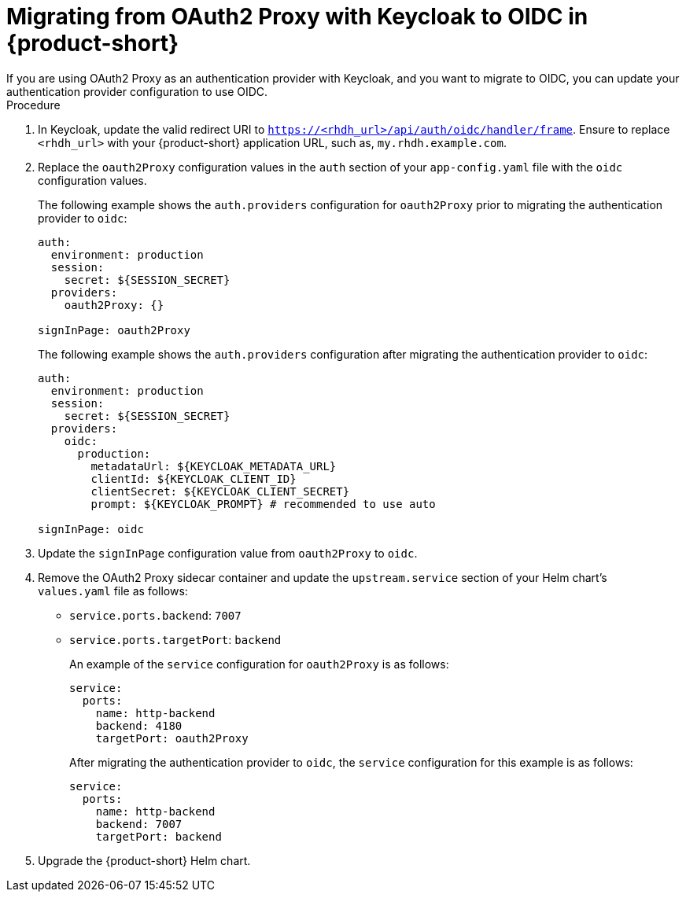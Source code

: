 [id="proc-migrating-oauth2-proxy-to-oidc_{context}"]

= Migrating from OAuth2 Proxy with Keycloak to OIDC in {product-short}
If you are using OAuth2 Proxy as an authentication provider with Keycloak, and you want to migrate to OIDC, you can update your authentication provider configuration to use OIDC.

.Procedure

. In Keycloak, update the valid redirect URI to `https://<rhdh_url>/api/auth/oidc/handler/frame`. Ensure to replace `<rhdh_url>` with your {product-short} application URL, such as, `my.rhdh.example.com`.
. Replace the `oauth2Proxy` configuration values in the `auth` section of your `app-config.yaml` file with the `oidc` configuration values.
+
The following example shows the `auth.providers` configuration for `oauth2Proxy` prior to migrating the authentication provider to `oidc`: 
+
[source,yaml]
----
auth:
  environment: production
  session:
    secret: ${SESSION_SECRET}
  providers:
    oauth2Proxy: {}

signInPage: oauth2Proxy
----
+
The following example shows the `auth.providers` configuration after migrating the authentication provider to `oidc`:  
+
[source,yaml]
----
auth:
  environment: production
  session:
    secret: ${SESSION_SECRET}
  providers:
    oidc:
      production:
        metadataUrl: ${KEYCLOAK_METADATA_URL}
        clientId: ${KEYCLOAK_CLIENT_ID}
        clientSecret: ${KEYCLOAK_CLIENT_SECRET}
        prompt: ${KEYCLOAK_PROMPT} # recommended to use auto

signInPage: oidc
----
. Update the `signInPage` configuration value from `oauth2Proxy` to `oidc`.

. Remove the OAuth2 Proxy sidecar container and update the `upstream.service` section of your Helm chart’s `values.yaml` file as follows:
+
* `service.ports.backend`: `7007`
* `service.ports.targetPort`: `backend`
+
An example of the `service` configuration for `oauth2Proxy` is as follows: 
+
[source,yaml]
----
service:
  ports:
    name: http-backend
    backend: 4180    
    targetPort: oauth2Proxy
----
+
After migrating the authentication provider to `oidc`, the `service` configuration for this example is as follows: 
+
[source,yaml]
----
service:
  ports:
    name: http-backend
    backend: 7007    
    targetPort: backend
----
. Upgrade the {product-short} Helm chart.